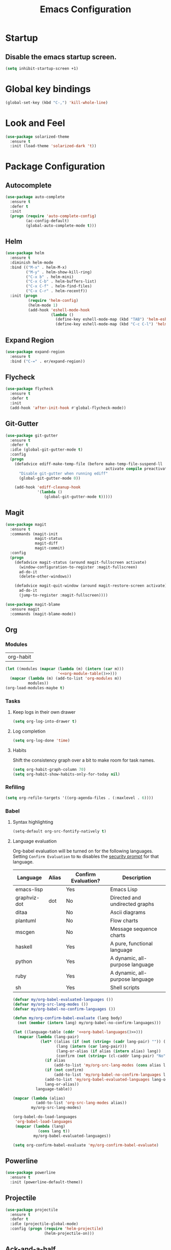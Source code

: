 #+TITLE: Emacs Configuration

* Startup
** Disable the emacs startup screen.
  #+name: startup
  #+BEGIN_SRC emacs-lisp
    (setq inhibit-startup-screen +1)
  #+END_SRC
* Global key bindings
  #+name: global-keys
  #+BEGIN_SRC emacs-lisp
    (global-set-key (kbd "C-,") 'kill-whole-line)
  #+END_SRC
* Look and Feel
  #+name: look-and-feel
  #+BEGIN_SRC emacs-lisp
    (use-package solarized-theme
      :ensure t
      :init (load-theme 'solarized-dark 't))
  #+END_SRC
* Package Configuration
** Autocomplete
   #+name: autocomplete
   #+BEGIN_SRC emacs-lisp
     (use-package auto-complete
       :ensure t
       :defer t
       :init
       (progn (require 'auto-complete-config)
              (ac-config-default)
              (global-auto-complete-mode t)))
   #+END_SRC
** Helm
   #+name: helm
   #+BEGIN_SRC emacs-lisp
     (use-package helm
       :ensure t
       :diminish helm-mode
       :bind (("M-x" . helm-M-x)
              ("M-y" . helm-show-kill-ring)
              ("C-x b" . helm-mini)
              ("C-x C-b" . helm-buffers-list)
              ("C-x C-f" . helm-find-files)
              ("C-x C-r" . helm-recentf))
       :init (progn
               (require 'helm-config)
               (helm-mode 1)
               (add-hook 'eshell-mode-hook
                         (lambda ()
                           (define-key eshell-mode-map (kbd "TAB") 'helm-esh-pcomplete)
                           (define-key eshell-mode-map (kbd "C-c C-l") 'helm-eshell-history)))))
   #+END_SRC
** Expand Region
   #+name: packages
   #+BEGIN_SRC emacs-lisp
     (use-package expand-region
       :ensure t
       :bind ("C-=" . er/expand-region))
   #+END_SRC
** Flycheck
   #+name: packages
   #+BEGIN_SRC emacs-lisp
     (use-package flycheck
       :ensure t
       :defer t
       :init
       (add-hook 'after-init-hook #'global-flycheck-mode))
   #+END_SRC
** Git-Gutter
   #+name: packages
   #+BEGIN_SRC emacs-lisp
     (use-package git-gutter
       :ensure t
       :defer t
       :idle (global-git-gutter-mode t)
       :config
       (progn
         (defadvice ediff-make-temp-file (before make-temp-file-suspend-ll
                                                 activate compile preactivate)
           "Disable git-gutter when running ediff"
           (global-git-gutter-mode 0))
         
         (add-hook 'ediff-cleanup-hook
                   '(lambda ()
                      (global-git-gutter-mode t)))))
   #+END_SRC
** Magit
   #+name: packages
   #+BEGIN_SRC emacs-lisp
     (use-package magit
       :ensure t
       :commands (magit-init
                  magit-status
                  magit-diff
                  magit-commit)
       :config
       (progn
         (defadvice magit-status (around magit-fullscreen activate)
           (window-configuration-to-register :magit-fullscreen)
           ad-do-it
           (delete-other-windows))
         
         (defadvice magit-quit-window (around magit-restore-screen activate)
           ad-do-it
           (jump-to-register :magit-fullscreen))))

     (use-package magit-blame
       :ensure magit
       :commands (magit-blame-mode))
   #+END_SRC
** Org
*** Modules
    #+name: org-module-table
    | org-habit |

    #+name: packages
    #+BEGIN_SRC emacs-lisp :noweb yes
      (let ((modules (mapcar (lambda (m) (intern (car m)))
                             '<<org-module-table()>>)))
        (mapcar (lambda (m) (add-to-list 'org-modules m))
                modules))
      (org-load-modules-maybe t)
    #+END_SRC
*** Tasks
**** Keep logs in their own drawer
     #+name: packages
     #+BEGIN_SRC emacs-lisp
       (setq org-log-into-drawer t)
     #+END_SRC
**** Log completion
     #+name: packages
     #+BEGIN_SRC emacs-lisp
       (setq org-log-done 'time)
     #+END_SRC
**** Habits
     Shift the consistency graph over a bit to make room for task
     names.
     #+name: packages
     #+BEGIN_SRC emacs-lisp
       (setq org-habit-graph-column 70)
       (setq org-habit-show-habits-only-for-today nil)
     #+END_SRC
*** Refiling
    #+BEGIN_SRC emacs-lisp
      (setq org-refile-targets '((org-agenda-files . (:maxlevel . 6))))
    #+END_SRC
*** Babel
**** Syntax highlighting
     #+name: packages
     #+BEGIN_SRC emacs-lisp
       (setq-default org-src-fontify-natively t)
     #+END_SRC
**** Language evaluation

     Org-babel evaluation will be turned on for the following
     languages. Setting ~Confirm Evaluation~ to ~No~ disables the
     [[http://orgmode.org/manual/Code-evaluation-security.html][security prompt]] for that language.

     #+name: org-babel-languages
     | Language     | Alias | Confirm Evaluation? | Description                     |
     |--------------+-------+---------------------+---------------------------------|
     | emacs-lisp   |       | Yes                 | Emacs Lisp                      |
     | graphviz-dot | dot   | No                  | Directed and undirected graphs  |
     | ditaa        |       | No                  | Ascii diagrams                  |
     | plantuml     |       | No                  | Flow charts                     |
     | mscgen       |       | No                  | Message sequence charts         |
     | haskell      |       | Yes                 | A pure, functional language     |
     | python       |       | Yes                 | A dynamic, all-purpose language |
     | ruby         |       | Yes                 | A dynamic, all-purpose language |
     | sh           |       | Yes                 | Shell scripts                   |

     #+name: packages
     #+BEGIN_SRC emacs-lisp :noweb yes
       (defvar my/org-babel-evaluated-languages ())
       (defvar my/org-src-lang-modes ())
       (defvar my/org-babel-no-confirm-languages ())

       (defun my/org-confirm-babel-evaluate (lang body)
         (not (member (intern lang) my/org-babel-no-confirm-languages)))

       (let ((language-table (cddr '<<org-babel-languages()>>)))
         (mapcar (lambda (lang-pair)
                   (let* ((alias (if (not (string= (cadr lang-pair) "")) (cadr lang-pair)))
                          (lang (intern (car lang-pair)))
                          (lang-or-alias (if alias (intern alias) lang))
                          (confirm (not (string= (cl-caddr lang-pair) "No"))))
                     (if alias
                         (add-to-list 'my/org-src-lang-modes (cons alias lang)))
                     (if (not confirm)
                         (add-to-list 'my/org-babel-no-confirm-languages lang-or-alias))
                     (add-to-list 'my/org-babel-evaluated-languages lang-or-alias)
                     lang-or-alias))
                 language-table))

       (mapcar (lambda (alias)
                 (add-to-list 'org-src-lang-modes alias))
               my/org-src-lang-modes)

       (org-babel-do-load-languages
        'org-babel-load-languages
        (mapcar (lambda (lang)
                  (cons lang t))
                my/org-babel-evaluated-languages))

       (setq org-confirm-babel-evaluate 'my/org-confirm-babel-evaluate)
     #+END_SRC
** Powerline
   #+name: packages
   #+BEGIN_SRC emacs-lisp
     (use-package powerline
       :ensure t
       :init (powerline-default-theme))
   #+END_SRC
** Projectile
   #+name: packages
   #+BEGIN_SRC emacs-lisp
          (use-package projectile
            :ensure t
            :defer t
            :idle (projectile-global-mode)
            :config (progn (require 'helm-projectile)
                           (helm-projectile-on)))
   #+END_SRC
** Ack-and-a-half
   #+name: packages
   #+BEGIN_SRC emacs-lisp
     (use-package ack-and-a-half
       :ensure t)
   #+END_SRC
** Web Mode
   #+name: packages
   #+BEGIN_SRC emacs-lisp
     (use-package web-mode
       :ensure t
       :mode ("\\.html$" . web-mode)
       :config (add-hook 'web-mode-hook (lambda ()
                                          (setq web-mode-markup-indent-offset 4)
                                          (setq web-mode-css-indent-offset 4)
                                          (setq web-mode-code-indent-offset 4))))
   #+END_SRC
** BBDB
   #+name: packages
   #+BEGIN_SRC emacs-lisp
     (use-package bbdb
       :ensure t
       :defer t
       :idle (require 'bbdb)
       :config (progn (load "bbdb-com" t)
                      (bbdb-initialize 'gnus 'message)
                      (bbdb-insinuate-message)
                      (add-hook 'gnus-startup-hook 'bbdb-insinuate-gnus)))
   #+END_SRC
** Gnus
   #+name: packages
   #+BEGIN_SRC emacs-lisp
     (use-package gnus
       :commands gnus
       :init (progn (defun my/configure-gnus ()
                        <<gnus>>
                        )
                      (setq gnus-before-startup-hook 'my/configure-gnus)))
   #+END_SRC
*** Avoid rich-text messages
    #+name: gnus
    #+BEGIN_SRC emacs-lisp
      (setq mm-discouraged-alternatives '("text/html" "text/richtext"))
    #+END_SRC
*** Summary view formatting
    Taken from http://groups.google.com/group/gnu.emacs.gnus/browse_thread/thread/a673a74356e7141f

    #+name: gnus
    #+BEGIN_SRC emacs-lisp
      (when window-system
        (setq gnus-sum-thread-tree-indent "  ")
        (setq gnus-sum-thread-tree-root "") ;; "● ")
        (setq gnus-sum-thread-tree-false-root "") ;; "◯ ")
        (setq gnus-sum-thread-tree-single-indent "") ;; "◎ ")
        (setq gnus-sum-thread-tree-vertical        "│")
        (setq gnus-sum-thread-tree-leaf-with-other "├─► ")
        (setq gnus-sum-thread-tree-single-leaf     "╰─► "))
      (setq gnus-summary-line-format
            (concat
             "%0{%U%R%z%}"
             "%3{│%}" "%1{%d%}" "%3{│%}" ;; date
             "  "
             "%4{%-20,20f%}"               ;; name
             "  "
             "%3{│%}"
             " "
             "%1{%B%}"
             "%s\n"))
      (setq gnus-summary-display-arrow t)
    #+END_SRC
*** Inline images
    #+name: gnus
    #+BEGIN_SRC emacs-lisp
      (add-to-list 'mm-attachment-override-types "image/.*")
      (setq mm-inline-large-images t)
    #+END_SRC
* Programming
** Libraries
*** Dash
    A modern list api for Emacs. No 'cl required.

    #+name: programming
    #+BEGIN_SRC emacs-lisp
      (use-package dash
        :ensure t
        :config (dash-enable-font-lock))
    #+END_SRC
** Lisps
   #+name: lisps
   | Mode       | Description          | Package  |
   |------------+----------------------+----------|
   | lisp       | Common Lisp          |          |
   | emacs-lisp | Emacs Lisp           |          |
   | scheme     | Scheme               |          |
   | lfe        | Lisp-Flavored Erlang | lfe-mode |
   | clojure    | Clojure              |          | 

   #+BEGIN_SRC emacs-lisp :noweb yes :results code
     (let ((packages (-remove 'null
                              (mapcar 'last (cddr '<<lisps()>>)))))
       `(progn ,@packages))
   #+END_SRC

   #+RESULTS:
   #+BEGIN_SRC emacs-lisp
   (progn
     ("")
     ("")
     ("")
     ("lfe-mode")
     (""))
   #+END_SRC

  
   #+name: programming
   #+BEGIN_SRC emacs-lisp :noweb yes
     ;; SLIME
     (if (file-exists-p "~/quicklisp/slime-helper.el")
         (load (expand-file-name "~/quicklisp/slime-helper.el")))

     (setq inferior-lisp-program "clisp")

     (use-package paredit
       :ensure t)

     (use-package rainbow-identifiers
       :ensure t)

     (use-package rainbow-delimiters
       :ensure t)

     (mapc (lambda (lisp)
             (let ((mode-hook (intern (concat lisp "-mode-hook"))))
               (message (format "Installing LISP mode hook for %S" mode-hook))
               (add-hook mode-hook (lambda ()
                                     (show-paren-mode t)
                                     (electric-indent-mode t)
                                     (paredit-mode t)
                                     (rainbow-delimiters-mode t)
                                     (rainbow-identifiers-mode t)))))
           (mapcar 'car (cddr '<<lisps()>>)))
   #+END_SRC
** Erlang
   #+name: programming
   #+BEGIN_SRC emacs-lisp
     (use-package erlang
       :ensure t
       :config (add-hook 'erlang-mode-hook
                         (lambda ()
                           (setq inferior-erlang-machine-options '("-sname" "emacs"
                                                                   "-hidden")))))
   #+END_SRC
** PHP
   #+name: programming
   #+BEGIN_SRC emacs-lisp
          (use-package web-mode
            :ensure t
            :mode "\\.html?$")

          (use-package php-mode
            :ensure t
            :mode (("\\.php$" . php-mode)
                   ("\\.inc$" . php-mode))
            :config (add-hook 'php-mode-hook (lambda ()
                                               "Customize PHP indentation"
                                               (c-set-offset 'arglist-cont-nonempty 'c-lineup-arglist)
                                               (c-set-offset 'substatement-open 0)
                                               (c-set-offset 'case-label '+))))
   #+END_SRC
** Ruby
   #+name: programming
   #+BEGIN_SRC emacs-lisp
     (use-package rvm
       :ensure t
       :idle (rvm-use-default))
   #+END_SRC
** Yaml
   #+name: programming
   #+BEGIN_SRC emacs-lisp
     (use-package yaml-mode
       :ensure t
       :mode "\.yml$")
   #+END_SRC
** Docker
   #+name: programming
   #+BEGIN_SRC emacs-lisp
     (use-package dockerfile-mode
       :ensure t
       :mode "^Dockerfile$")
   #+END_SRC
* Other functionality
** Disable tab indenting by default
   #+name: other
   #+BEGIN_SRC emacs-lisp
     (setq-default indent-tabs-mode nil)
   #+END_SRC
** Rename file and buffer
   Taken from [[http://emacsredux.com/blog/2013/05/04/rename-file-and-buffer/][Emacs Redux]]
   #+name: other
   #+BEGIN_SRC emacs-lisp
     ;; emacsredux.com
     (defun rename-file-and-buffer ()
       "Rename the current buffer and file it is visiting."
       (interactive)
       (let ((filename (buffer-file-name)))
	 (if (not (and filename (file-exists-p filename)))
	     (message "Buffer is not visiting a file!")
	   (let ((new-name (read-file-name "New name: " filename)))
	     (cond
	      ((vc-backend filename) (vc-rename-file filename new-name))
	      (t
	       (rename-file filename new-name t)
	       (rename-buffer new-name)
	       (set-visited-file-name new-name)
	       (set-buffer-modified-p nil)))))))
   #+END_SRC
** Eval and Replace
   Taken from [[http://emacsredux.com/blog/2013/06/21/eval-and-replace/][Emacs Redux]]
   #+name: other
   #+BEGIN_SRC emacs-lisp
     (defun eval-and-replace ()
       "Replace the preceding sexp with its value."
       (interactive)
       (backward-kill-sexp)
       (condition-case nil
           (prin1 (eval (read (current-kill 0)))
                  (current-buffer))
         (error (message "Invalid expression")
                (insert (current-kill 0)))))

     (global-set-key (kbd "C-)") 'eval-and-replace)
   #+END_SRC
** Smarter navigation to the beginning of a line
   Taken from [[http://emacsredux.com/blog/2013/05/22/smarter-navigation-to-the-beginning-of-a-line/][Emacs Redux]]
   #+name: other
   #+BEGIN_SRC emacs-lisp
     (defun smarter-move-beginning-of-line (arg)
       "Move point back to indentation of beginning of line.

     Move point to the first non-whitespace character on this line.
     If point is already there, move to the beginning of the line.
     Effectively toggle between the first non-whitespace character and
     the beginning of the line.

     If ARG is not nil or 1, move forward ARG - 1 lines first.  If
     point reaches the beginning or end of the buffer, stop there."
       (interactive "^p")
       (setq arg (or arg 1))

       ;; Move lines first
       (when (/= arg 1)
	 (let ((line-move-visual nil))
	   (forward-line (1- arg))))

       (let ((orig-point (point)))
	 (back-to-indentation)
	 (when (= orig-point (point))
	   (move-beginning-of-line 1))))

     ;; remap C-a to `smarter-move-beginning-of-line'
     (global-set-key [remap move-beginning-of-line]
		     'smarter-move-beginning-of-line)
   #+END_SRC
** Edit file with sudo
   Taken from [[http://www.emacswiki.org/TrampMode#toc32][EmacsWiki]]
   #+name: other
   #+BEGIN_SRC emacs-lisp
     (require 'dired)
     (defun sudo-edit-current-file ()
       (interactive)
       (let ((my-file-name) ; fill this with the file to open
             (position))    ; if the file is already open save position
         (if (equal major-mode 'dired-mode) ; test if we are in dired-mode 
             (progn
               (setq my-file-name (dired-get-file-for-visit))
               (find-alternate-file (prepare-tramp-sudo-string my-file-name)))
           (setq my-file-name (buffer-file-name); hopefully anything else is an already opened file
                 position (point))
           (find-alternate-file (prepare-tramp-sudo-string my-file-name))
           (goto-char position))))


     (defun prepare-tramp-sudo-string (tempfile)
       (if (file-remote-p tempfile)
           (let ((vec (tramp-dissect-file-name tempfile)))

             (tramp-make-tramp-file-name
              "sudo"
              (tramp-file-name-user nil)
              (tramp-file-name-host vec)
              (tramp-file-name-localname vec)
              (format "ssh:%s@%s|"
                      (tramp-file-name-user vec)
                      (tramp-file-name-host vec))))
         (concat "/sudo:root@localhost:" tempfile)))

     (define-key dired-mode-map [s-return] 'sudo-edit-current-file)
   #+END_SRC
** Backups
   Borrowed from Sacha Chua
   https://github.com/sachac/.emacs.d/

   This is one of the things people usually want to change right away. By default, Emacs saves backup files in the current directory. These are the files ending in =~= that are cluttering up your directory lists. The following code stashes them all in =~/.emacs.d/backups=, where I can find them with =C-x C-f= (=find-file=) if I really need to.

   #+name: other
   #+begin_src emacs-lisp
     (setq backup-directory-alist '(("." . "~/.emacs.d/backups")))
   #+end_src

   Disk space is cheap. Save lots.

   #+name: other
   #+begin_src emacs-lisp
     (setq delete-old-versions -1)
     (setq version-control t)
     (setq vc-make-backup-files t)
     (setq auto-save-file-name-transforms '((".*" "~/.emacs.d/auto-save-list/" t)))
   #+end_src
** History
   From http://www.wisdomandwonder.com/wordpress/wp-content/uploads/2014/03/C3F.html

   #+name: other
   #+begin_src emacs-lisp
     (setq savehist-file "~/.emacs.d/savehist")
     (savehist-mode 1)
     (setq history-length t)
     (setq history-delete-duplicates t)
     (setq savehist-save-minibuffer-history 1)
     (setq savehist-additional-variables
           '(kill-ring
             search-ring
             regexp-search-ring))
   #+end_src
** Copy filename to clipboard

   http://emacsredux.com/blog/2013/03/27/copy-filename-to-the-clipboard/
   https://github.com/bbatsov/prelude

   #+name: other
   #+begin_src emacs-lisp
     (defun prelude-copy-file-name-to-clipboard ()
       "Copy the current buffer file name to the clipboard."
       (interactive)
       (let ((filename (if (equal major-mode 'dired-mode)
                           default-directory
                         (buffer-file-name))))
         (when filename
           (kill-new filename)
           (message "Copied buffer file name '%s' to the clipboard." filename))))
   #+end_src
* Custom settings
  Store options set via =customize-*= in a separate file (Emacs stores
  them in =init.el= by default).
  
  #+name: custom-settings
  #+BEGIN_SRC emacs-lisp
    (setq custom-file "~/.emacs.d/custom.el")
    (if (file-exists-p custom-file)
        (load custom-file))
  #+END_SRC
* Auto-loading elisp files
  Any elisp files dropped into =~/.emacs.local.d/= will be
  automatically loaded.

  I usually use this is a testing ground for new configuration before
  adding it here, and also for any personal / sensitive configuration.

  #+name: auto-load
  #+BEGIN_SRC emacs-lisp
    (defun my/load-elisp-directory (path)
      (let ((file-pattern "\\.elc?$"))
        (when (file-directory-p path)
          (mapcar (lambda (lisp-file)
                    (load-file lisp-file))
                  (directory-files (expand-file-name path) t file-pattern)))))

    (my/load-elisp-directory "~/.emacs.local.d")
  #+END_SRC
* Configuration file layout
  
  Here I define the emacs.el file that gets generated by the code in
  this org file.
  
  #+BEGIN_SRC emacs-lisp :tangle yes :noweb no-export :exports code
    ;;;; Do not modify this file by hand.  It was automatically generated
    ;;;; from `emacs.org` in the same directory. See that file for more
    ;;;; information.
    ;;;;

    <<startup>>
    <<look-and-feel>>
    <<autocomplete>>
    <<packages>>
    <<programming>>
    <<other>>
    <<auto-load>>
    <<custom-settings>>
  #+END_SRC
